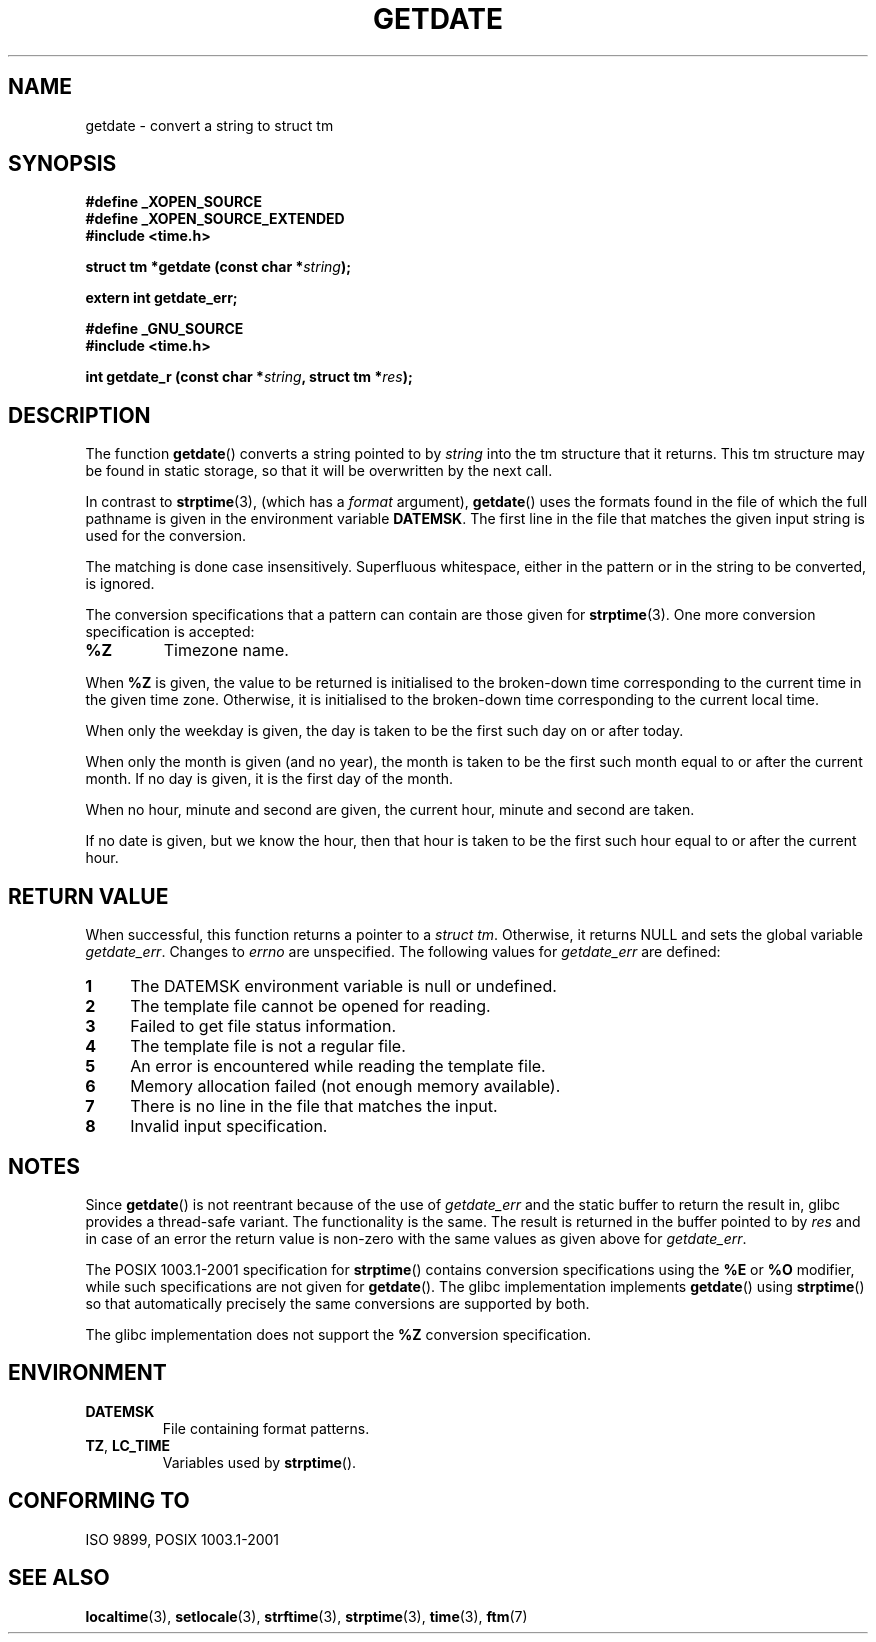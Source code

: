 .\"  Copyright 2001 walter harms (walter.harms@informatik.uni-oldenburg.de)
.\"
.\" Permission is granted to make and distribute verbatim copies of this
.\" manual provided the copyright notice and this permission notice are
.\" preserved on all copies.
.\"
.\" Permission is granted to copy and distribute modified versions of this
.\" manual under the conditions for verbatim copying, provided that the
.\" entire resulting derived work is distributed under the terms of a
.\" permission notice identical to this one.
.\" 
.\" Since the Linux kernel and libraries are constantly changing, this
.\" manual page may be incorrect or out-of-date.  The author(s) assume no
.\" responsibility for errors or omissions, or for damages resulting from
.\" the use of the information contained herein.  The author(s) may not
.\" have taken the same level of care in the production of this manual,
.\" which is licensed free of charge, as they might when working
.\" professionally.
.\" 
.\" Formatted or processed versions of this manual, if unaccompanied by
.\" the source, must acknowledge the copyright and authors of this work.
.\"
.\" Modified, 2001-12-26, aeb
.TH GETDATE 3 2001-12-26 "" "Linux Programmer's Manual"
.SH NAME
getdate \- convert a string to struct tm 
.br
.SH SYNOPSIS
.B "#define _XOPEN_SOURCE"
.br
.B "#define _XOPEN_SOURCE_EXTENDED
.br
.B "#include <time.h>"
.sp
.BI "struct tm *getdate (const char *" string );
.sp
.BI "extern int getdate_err;"
.sp 2
.B "#define _GNU_SOURCE"
.br
.B "#include <time.h>"
.sp
.BI "int getdate_r (const char *" string ", struct tm *" res );
.br
.SH DESCRIPTION
The function
.BR getdate ()
converts a string pointed to by
.I string
into the tm structure that it returns.
This tm structure may be found in static storage, so that
it will be overwritten by the next call.

In contrast to 
.BR strptime (3),
(which has a
.I format
argument),
.BR getdate ()
uses the formats found in the file
of which the full pathname is given in the environment variable
.BR DATEMSK .
The first line in the file that matches the given input string
is used for the conversion.

The matching is done case insensitively.
Superfluous whitespace, either in the pattern or in the string to
be converted, is ignored.

The conversion specifications that a pattern can contain are those given for
.BR strptime (3).
One more conversion specification is accepted:
.TP
.B %Z
Timezone name.
.LP
When
.B %Z
is given, the value to be returned is initialised to the broken-down time
corresponding to the current time in the given time zone.
Otherwise, it is initialised to the broken-down time corresponding to
the current local time.
.LP
When only the weekday is given, the day is taken to be the first such day
on or after today.
.LP
When only the month is given (and no year), the month is taken to
be the first such month equal to or after the current month.
If no day is given, it is the first day of the month.
.LP
When no hour, minute and second are given, the current
hour, minute and second are taken.
.LP
If no date is given, but we know the hour, then that hour is taken
to be the first such hour equal to or after the current hour.
.SH "RETURN VALUE"
When successful, this function returns a pointer to a
.IR "struct tm" .
Otherwise, it returns NULL and sets the global variable
.IR getdate_err .
Changes to
.I errno
are unspecified.  The following values for
.I getdate_err
are defined:
.TP 4n
.B 1
The DATEMSK environment variable is null or undefined.
.TP
.B 2
The template file cannot be opened for reading.
.TP
.B 3
Failed to get file status information.
.TP
.B 4
The template file is not a regular file.
.TP
.B 5
An error is encountered while reading the template file.
.TP
.B 6
Memory allocation failed (not enough memory available).
.TP
.B 7
There is no line in the file that matches the input.
.TP
.B 8
Invalid input specification.
.SH NOTES
Since 
.BR getdate ()
is not reentrant because of the use of 
.I getdate_err
and the static buffer to return the result in, glibc provides a
thread-safe variant.  The functionality is the same.  The result
is returned in the buffer pointed to by
.I res
and in case of an error the return value is non-zero with the same
values as given above for 
.IR getdate_err .
.LP
The POSIX 1003.1-2001 specification for
.BR strptime ()
contains conversion specifications using the
.B %E
or
.B %O
modifier, while such specifications are not given for
.BR getdate ().
The glibc implementation implements
.BR getdate ()
using
.BR strptime ()
so that automatically precisely the same conversions are supported by both.
.LP
The glibc implementation does not support the
.B %Z
conversion specification.
.SH ENVIRONMENT
.TP
.B DATEMSK 
File containing format patterns.
.TP
.BR TZ ", " LC_TIME 
Variables used by \fBstrptime\fP().
.SH "CONFORMING TO"
ISO 9899, POSIX 1003.1-2001
.SH "SEE ALSO"
.BR localtime (3),
.BR setlocale (3),
.BR strftime (3),
.BR strptime (3),
.BR time (3),
.BR ftm (7)
